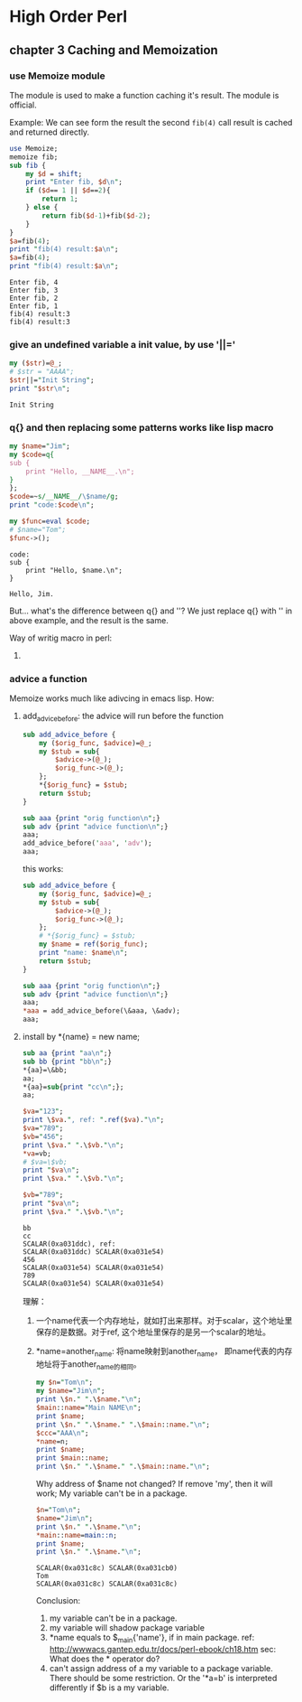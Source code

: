 * High Order Perl
** chapter 3 Caching and Memoization
*** use Memoize module
    The module is used to make a function caching it's result. The module is official.
    
    Example:
    We can see form the result the second ~fib(4)~ call result is cached and returned directly.
    #+begin_src perl :results output
    use Memoize;
    memoize fib;
    sub fib {
        my $d = shift;
        print "Enter fib, $d\n";
        if ($d== 1 || $d==2){
            return 1;
        } else {
            return fib($d-1)+fib($d-2);
        }
    }
    $a=fib(4);
    print "fib(4) result:$a\n";
    $a=fib(4);
    print "fib(4) result:$a\n";
      #+end_src
    
    #+RESULTS:
      : Enter fib, 4
      : Enter fib, 3
      : Enter fib, 2
      : Enter fib, 1
      : fib(4) result:3
      : fib(4) result:3

*** give an undefined variable a init value, by use '||='
    #+begin_src perl :results output
      my ($str)=@_;
      # $str = "AAAA";
      $str||="Init String";
      print "$str\n";
    #+end_src
    
    #+RESULTS:
      : Init String

*** q{} and then replacing some patterns works like lisp macro
      #+begin_src perl :results output
      my $name="Jim";
      my $code=q{
      sub {
          print "Hello, __NAME__.\n";
      }
      };
      $code=~s/__NAME__/\$name/g;
      print "code:$code\n";
      
      my $func=eval $code;
      # $name="Tom";
      $func->();
      #+end_src

      #+RESULTS:
      : code:
      : sub {
      :     print "Hello, $name.\n";
      : }
      : 
      : Hello, Jim.

      But... what's the difference between q{} and ''? We just replace q{} with '' in above example, and the result is the same.

      Way of writig macro in perl:
      1. 

*** advice a function
    Memoize works much like adivcing in emacs lisp.
    How:
      1. add_advice_before: the advice will run before the function
         #+begin_src perl :results output
         sub add_advice_before {
             my ($orig_func, $advice)=@_;
             my $stub = sub{
                 $advice->(@_);
                 $orig_func->(@_);
             };
             ,*{$orig_func} = $stub;
             return $stub;
         }
         
         sub aaa {print "orig function\n";}
         sub adv {print "advice function\n";}
         aaa;
         add_advice_before('aaa', 'adv');
         aaa;
         #+end_src

         #+RESULTS:

         this works:
         #+begin_src perl :results output
         sub add_advice_before {
             my ($orig_func, $advice)=@_;
             my $stub = sub{
                 $advice->(@_);
                 $orig_func->(@_);
             };
             # *{$orig_func} = $stub;
             my $name = ref($orig_func);
             print "name: $name\n";
             return $stub;
         }
         
         sub aaa {print "orig function\n";}
         sub adv {print "advice function\n";}
         aaa;
         ,*aaa = add_advice_before(\&aaa, \&adv);
         aaa;
         #+end_src
      2. install by *{name} = new name;
         #+begin_src perl :results output
         sub aa {print "aa\n";}
         sub bb {print "bb\n";}
         ,*{aa}=\&bb;
         aa;
         ,*{aa}=sub{print "cc\n";};
         aa;
         
         $va="123";
         print \$va.", ref: ".ref($va)."\n";
         $va="789";
         $vb="456";
         print \$va." ".\$vb."\n";
         ,*va=vb;
         # $va=\$vb;
         print "$va\n";
         print \$va." ".\$vb."\n";
         
         $vb="789";
         print "$va\n";
         print \$va." ".\$vb."\n";
         #+end_src

         #+RESULTS:
         : bb
         : cc
         : SCALAR(0xa031ddc), ref: 
         : SCALAR(0xa031ddc) SCALAR(0xa031e54)
         : 456
         : SCALAR(0xa031e54) SCALAR(0xa031e54)
         : 789
         : SCALAR(0xa031e54) SCALAR(0xa031e54)

         理解：
         1. 一个name代表一个内存地址，就如打出来那样。对于scalar，这个地址里保存的是数据。对于ref, 这个地址里保存的是另一个scalar的地址。
         2. *name=another_name: 将name映射到another_name， 即name代表的内存地址将于another_name的相同。
            #+begin_src perl :results output
            my $n="Tom\n";
            my $name="Jim\n";
            print \$n." ".\$name."\n";
            $main::name="Main NAME\n";
            print $name;
            print \$n." ".\$name." ".\$main::name."\n";
            $ccc="AAA\n";
            ,*name=n;
            print $name;
            print $main::name;
            print \$n." ".\$name." ".\$main::name."\n";
            #+end_src

            #+RESULTS:

            Why address of $name not changed? If remove 'my', then it will work;
            My variable can't be in a package.
            #+begin_src perl :results output
            $n="Tom\n";
            $name="Jim\n";
            print \$n." ".\$name."\n";
            *main::name=main::n;
            print $name;
            print \$n." ".\$name."\n";
            #+end_src

            #+RESULTS:
            : SCALAR(0xa031c8c) SCALAR(0xa031cb0)
            : Tom
            : SCALAR(0xa031c8c) SCALAR(0xa031c8c)

            Conclusion:
            1. my variable can't be in a package.
            2. my variable will shadow package variable
            3. *name equals to $_main{'name'}, if in main package.  
               ref: http://wwwacs.gantep.edu.tr/docs/perl-ebook/ch18.htm
               sec: What does the * operator do?
            4. can't assign address of a my variable to a package variable.
               There should be some restriction. Or the '*a=b' is interpreted differently if $b is a my variable.
      
      
      
      
      
      
      
